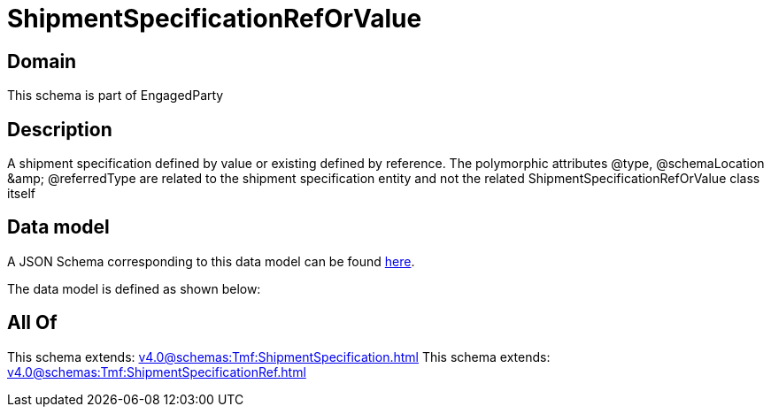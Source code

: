 = ShipmentSpecificationRefOrValue

[#domain]
== Domain

This schema is part of EngagedParty

[#description]
== Description

A shipment specification defined by value or existing defined by reference. The polymorphic attributes @type, @schemaLocation &amp;amp; @referredType are related to the shipment specification entity and not the related ShipmentSpecificationRefOrValue class itself


[#data_model]
== Data model

A JSON Schema corresponding to this data model can be found https://tmforum.org[here].

The data model is defined as shown below:


[#all_of]
== All Of

This schema extends: xref:v4.0@schemas:Tmf:ShipmentSpecification.adoc[]
This schema extends: xref:v4.0@schemas:Tmf:ShipmentSpecificationRef.adoc[]
